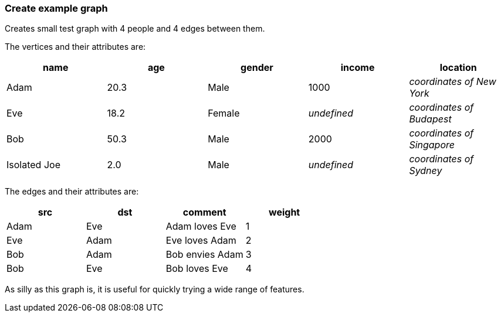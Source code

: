 ### Create example graph

Creates small test graph with 4 people and 4 edges between them.

====
The vertices and their attributes are:
|===
| name | age | gender | income | location

| Adam | 20.3 | Male | 1000 | _coordinates of New York_
| Eve | 18.2 | Female | _undefined_ | _coordinates of Budapest_
| Bob | 50.3 | Male | 2000 | _coordinates of Singapore_
| Isolated Joe | 2.0 | Male | _undefined_ | _coordinates of Sydney_
|===

The edges and their attributes are:
|===
| src | dst | comment | weight

| Adam | Eve | Adam loves Eve | 1
| Eve | Adam | Eve loves Adam | 2
| Bob | Adam | Bob envies Adam | 3
| Bob | Eve | Bob loves Eve | 4
|===

As silly as this graph is, it is useful for quickly trying a wide range of features.
====
